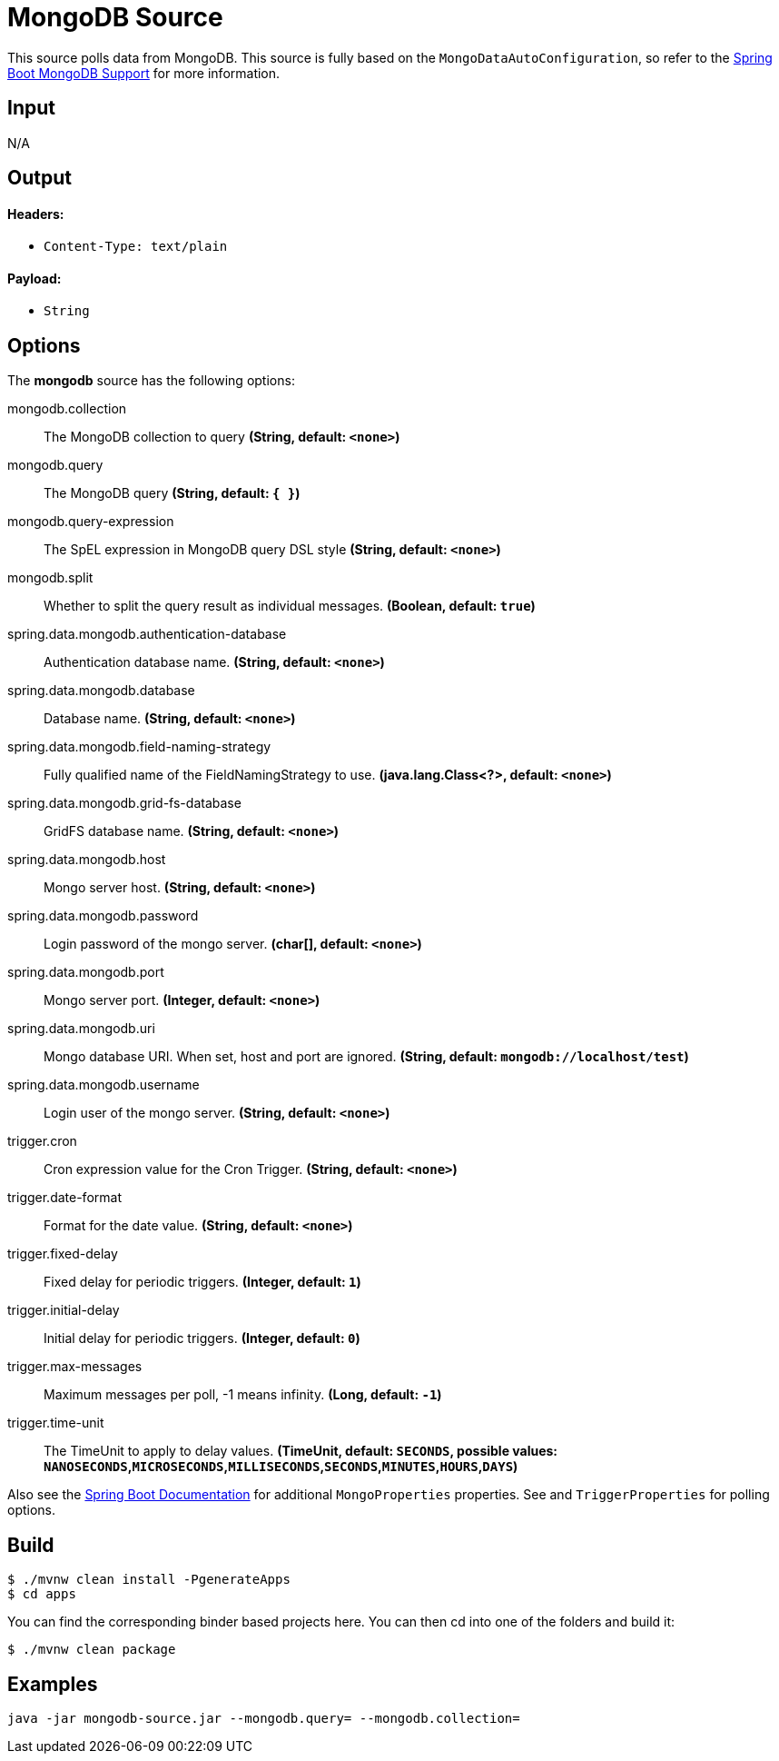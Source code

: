 //tag::ref-doc[]
= MongoDB Source

This source polls data from MongoDB.
This source is fully based on the `MongoDataAutoConfiguration`, so refer to the
https://docs.spring.io/spring-boot/docs/current/reference/html/boot-features-nosql.html#boot-features-mongodb[Spring Boot MongoDB Support]
for more information.

== Input

N/A 

== Output

==== Headers:

* `Content-Type: text/plain`

==== Payload:

* `String`

== Options

The **$$mongodb$$** $$source$$ has the following options:

//tag::configuration-properties[]
$$mongodb.collection$$:: $$The MongoDB collection to query$$ *($$String$$, default: `$$<none>$$`)*
$$mongodb.query$$:: $$The MongoDB query$$ *($$String$$, default: `$${ }$$`)*
$$mongodb.query-expression$$:: $$The SpEL expression in MongoDB query DSL style$$ *($$String$$, default: `$$<none>$$`)*
$$mongodb.split$$:: $$Whether to split the query result as individual messages.$$ *($$Boolean$$, default: `$$true$$`)*
$$spring.data.mongodb.authentication-database$$:: $$Authentication database name.$$ *($$String$$, default: `$$<none>$$`)*
$$spring.data.mongodb.database$$:: $$Database name.$$ *($$String$$, default: `$$<none>$$`)*
$$spring.data.mongodb.field-naming-strategy$$:: $$Fully qualified name of the FieldNamingStrategy to use.$$ *($$java.lang.Class<?>$$, default: `$$<none>$$`)*
$$spring.data.mongodb.grid-fs-database$$:: $$GridFS database name.$$ *($$String$$, default: `$$<none>$$`)*
$$spring.data.mongodb.host$$:: $$Mongo server host.$$ *($$String$$, default: `$$<none>$$`)*
$$spring.data.mongodb.password$$:: $$Login password of the mongo server.$$ *($$char[]$$, default: `$$<none>$$`)*
$$spring.data.mongodb.port$$:: $$Mongo server port.$$ *($$Integer$$, default: `$$<none>$$`)*
$$spring.data.mongodb.uri$$:: $$Mongo database URI. When set, host and port are ignored.$$ *($$String$$, default: `$$mongodb://localhost/test$$`)*
$$spring.data.mongodb.username$$:: $$Login user of the mongo server.$$ *($$String$$, default: `$$<none>$$`)*
$$trigger.cron$$:: $$Cron expression value for the Cron Trigger.$$ *($$String$$, default: `$$<none>$$`)*
$$trigger.date-format$$:: $$Format for the date value.$$ *($$String$$, default: `$$<none>$$`)*
$$trigger.fixed-delay$$:: $$Fixed delay for periodic triggers.$$ *($$Integer$$, default: `$$1$$`)*
$$trigger.initial-delay$$:: $$Initial delay for periodic triggers.$$ *($$Integer$$, default: `$$0$$`)*
$$trigger.max-messages$$:: $$Maximum messages per poll, -1 means infinity.$$ *($$Long$$, default: `$$-1$$`)*
$$trigger.time-unit$$:: $$The TimeUnit to apply to delay values.$$ *($$TimeUnit$$, default: `$$SECONDS$$`, possible values: `NANOSECONDS`,`MICROSECONDS`,`MILLISECONDS`,`SECONDS`,`MINUTES`,`HOURS`,`DAYS`)*
//end::configuration-properties[]

Also see the https://docs.spring.io/spring-boot/docs/current/reference/html/common-application-properties.html[Spring Boot Documentation] for additional `MongoProperties` properties.
See and `TriggerProperties` for polling options.

//end::ref-doc[]
== Build

```
$ ./mvnw clean install -PgenerateApps
$ cd apps
```
You can find the corresponding binder based projects here.
You can then cd into one of the folders and build it:
```
$ ./mvnw clean package
```

== Examples

```
java -jar mongodb-source.jar --mongodb.query= --mongodb.collection=
```

